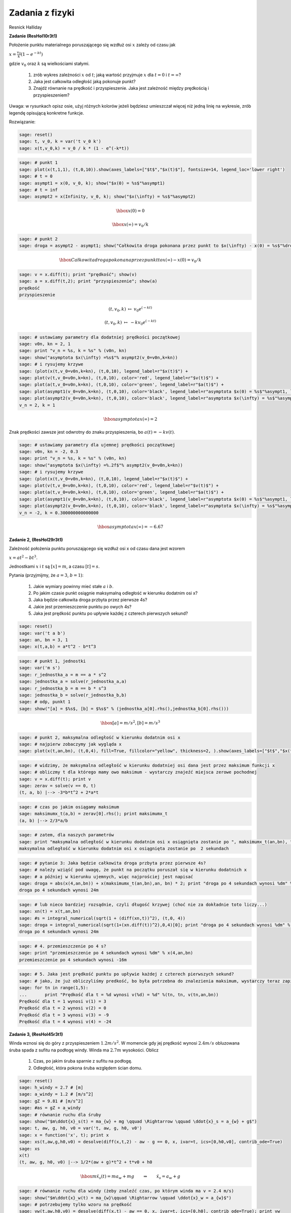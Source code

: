 .. -*- coding: utf-8 -*-


Zadania z fizyki
================

Resnick Halliday


**Zadanie (ResHol10r3t1)**


Położenie punktu materialnego poruszającego się wzdłuż osi :math:`x` zależy od czasu jak


:math:`x = \frac{v_{0}}{k}(1 - e^{-kt})`


gdzie :math:`v_{0}` oraz :math:`k` są wielkościami stałymi.



 #. zrób wykres zależności :math:`x` od :math:`t`; jaką wartość przyjmuje :math:`x` dla :math:`t=0` i :math:`t=\infty`?

 #. Jaka jest całkowita odległość jaką pokonuje punkt? 

 #. Znajdź równanie na prędkość i przyspieszenie. Jaka jest zależność między prędkością i przyspieszeniem? 


Uwaga: w rysunkach opisz osie, użyj różnych kolorów jeżeli będziesz umieszczał więcej niż jedną linię na wykresie, zrób legendę opisującą konkretne funkcje.


Rozwiązanie:


.. code-block:: python

    sage: reset()
    sage: t, v_0, k = var('t v_0 k')
    sage: x(t,v_0,k) = v_0 / k * (1 - e^(-k*t))


.. end of output

.. code-block:: python

    sage: # punkt 1
    sage: plot(x(t,1,1), (t,0,10)).show(axes_labels=["$t$","$x(t)$"], fontsize=14, legend_loc='lower right')
    sage: # t = 0
    sage: asympt1 = x(0, v_0, k); show("$x(0) = %s$"%asympt1)
    sage: # t = inf
    sage: asympt2 = x(Infinity, v_0, k); show("$x(\infty) = %s$"%asympt2)

.. image:: iCSE_ITechninf05_z80_mechanika_media/cell_26_sage0.png
    :align: center


.. MATH::

    \hbox{$x(0) = 0$}


.. MATH::

    \hbox{$x(\infty) = v_0/k$}


.. end of output

.. code-block:: python

    sage: # punkt 2
    sage: droga = asympt2 - asympt1; show("Całkowita droga pokonana przez punkt to $x(\infty) - x(0) = %s$"%droga)

.. MATH::

    \hbox{Całkowita droga pokonana przez punkt to $x(\infty) - x(0) = v_0/k$}


.. end of output

.. code-block:: python

    sage: v = x.diff(t); print "prędkość"; show(v)
    sage: a = x.diff(t,2); print "przyspieszenie"; show(a)
    prędkość
    przyspieszenie

.. MATH::

    \left( t, v_{0}, k \right) \ {\mapsto} \ v_{0} e^{\left(-k t\right)}


.. MATH::

    \left( t, v_{0}, k \right) \ {\mapsto} \ -k v_{0} e^{\left(-k t\right)}


.. end of output

.. code-block:: python

    sage: # ustawiamy parametry dla dodatniej prędkości początkowej
    sage: v0n, kn = 2, 1
    sage: print "v_n = %s, k = %s" % (v0n, kn)
    sage: show("asymptota $x(\infty) =%s$"% asympt2(v_0=v0n,k=kn))
    sage: # i rysujemy krzywe
    sage: (plot(x(t,v_0=v0n,k=kn), (t,0,10), legend_label=r"$x(t)$") + 
    sage: plot(v(t,v_0=v0n,k=kn), (t,0,10), color='red', legend_label=r"$v(t)$") + 
    sage: plot(a(t,v_0=v0n,k=kn), (t,0,10), color='green', legend_label=r"$a(t)$") + 
    sage: plot(asympt1(v_0=v0n,k=kn), (t,0,10), color='black', legend_label=r"asymptota $x(0) = %s$"%asympt1, linestyle='dotted') + 
    sage: plot(asympt2(v_0=v0n,k=kn), (t,0,10), color='black', legend_label=r"asymptota $x(\infty) = %s$"%asympt2, linestyle='dotted')).show(axes_labels=["$t$","$x,v,a$"], fontsize=14, legend_loc='lower right')
    v_n = 2, k = 1

.. MATH::

    \hbox{asymptota $x(\infty) =2$}


.. image:: iCSE_ITechninf05_z80_mechanika_media/cell_20_sage0.png
    :align: center


.. end of output

Znak prędkości zawsze jest odwrotny do znaku przyspieszenia, bo :math:`a(t) = - k v(t)`.


.. code-block:: python

    sage: # ustawiamy parametry dla ujemnej prędkości początkowej
    sage: v0n, kn = -2, 0.3
    sage: print "v_n = %s, k = %s" % (v0n, kn)
    sage: show("asymptota $x(\infty) =%.2f$"% asympt2(v_0=v0n,k=kn))
    sage: # i rysujemy krzywe
    sage: (plot(x(t,v_0=v0n,k=kn), (t,0,10), legend_label=r"$x(t)$") + 
    sage: plot(v(t,v_0=v0n,k=kn), (t,0,10), color='red', legend_label=r"$v(t)$") + 
    sage: plot(a(t,v_0=v0n,k=kn), (t,0,10), color='green', legend_label=r"$a(t)$") + 
    sage: plot(asympt1(v_0=v0n,k=kn), (t,0,10), color='black', legend_label=r"asymptota $x(0) = %s$"%asympt1, linestyle='dotted') + 
    sage: plot(asympt2(v_0=v0n,k=kn), (t,0,10), color='black', legend_label=r"asymptota $x(\infty) = %s$"%asympt2, linestyle='dotted')).show(axes_labels=["$t$","$x,v,a$"], fontsize=14, legend_loc=0)
    v_n = -2, k = 0.300000000000000

.. MATH::

    \hbox{asymptota $x(\infty) =-6.67$}


.. image:: iCSE_ITechninf05_z80_mechanika_media/cell_32_sage0.png
    :align: center


.. end of output

**Zadanie 2, (ResHol29r3t1)**


Zależność położenia punktu poruszającego się wzdłuż osi x od czasu dana jest wzorem


:math:`x = at^2 - bt^3`.


Jednostkami :math:`x` i :math:`t` są :math:`[x] = m`, a czasu :math:`[t] = s`.


Pytania (przyjmijmy, że :math:`a = 3`, :math:`b=1`):



 #. Jakie wymiary powinny mieć stałe :math:`a` i :math:`b`.

 #. Po jakim czasie punkt osiągnie maksymalną odległość w kierunku dodatnim osi x?

 #. Jaka będzie całkowita droga przbyta przez pierwsze 4s?

 #. Jakie jest przemieszczenie punktu po owych 4s?

 #. Jaka jest prędkość punktu po upływie każdej z czterech pierwszych sekund?


.. code-block:: python

    sage: reset()
    sage: var('t a b')
    sage: an, bn = 3, 1
    sage: x(t,a,b) = a*t^2 - b*t^3


.. end of output

.. code-block:: python

    sage: # punkt 1, jednostki
    sage: var('m s')
    sage: r_jednostka_a = m == a * s^2
    sage: jednostka_a = solve(r_jednostka_a,a)
    sage: r_jednostka_b = m == b * s^3
    sage: jednostka_b = solve(r_jednostka_b,b)
    sage: # odp, punkt 1
    sage: show("[a] = $%s$, [b] = $%s$" % (jednostka_a[0].rhs(),jednostka_b[0].rhs()))

.. MATH::

    \hbox{[a] = $m/s^2$, [b] = $m/s^3$}


.. end of output

.. code-block:: python

    sage: # punkt 2, maksymalna odległość w kierunku dodatnim osi x
    sage: # najpierw zobaczymy jak wygląda x
    sage: plot(x(t,an,bn), (t,0,4), fill=True, fillcolor="yellow", thickness=2, ).show(axes_labels=["$t$","$x(t)$"], fontsize=12)

.. image:: iCSE_ITechninf05_z80_mechanika_media/cell_35_sage0.png
    :align: center


.. end of output

.. code-block:: python

    sage: # widzimy, że maksymalna odległość w kierunku dodatniej osi dana jest przez maksimum funkcji x
    sage: # obliczmy t dla którego mamy owo maksimum - wystarczy znajeźć miejsca zerowe pochodnej
    sage: v = x.diff(t); print v
    sage: zerav = solve(v == 0, t)
    (t, a, b) |--> -3*b*t^2 + 2*a*t

.. end of output

.. code-block:: python

    sage: # czas po jakim osiągamy maksimum
    sage: maksimumx_t(a,b) = zerav[0].rhs(); print maksimumx_t
    (a, b) |--> 2/3*a/b

.. end of output

.. code-block:: python

    sage: # zatem, dla naszych parametrów 
    sage: print "maksymalna odległość w kierunku dodatnim osi x osiągnięta zostanie po ", maksimumx_t(an,bn), "sekundach"
    maksymalna odległość w kierunku dodatnim osi x osiągnięta zostanie po  2 sekundach

.. end of output

.. code-block:: python

    sage: # pytanie 3: Jaka będzie całkowita droga przbyta przez pierwsze 4s?
    sage: # należy wziąść pod uwagę, że punkt na początku poruszał się w kierunku dodatnich x
    sage: # a później w kierunku ujemnych, więc najprościej jest napisać
    sage: droga = abs(x(4,an,bn)) + x(maksimumx_t(an,bn),an, bn) * 2; print "droga po 4 sekundach wynosi %dm" % droga
    droga po 4 sekundach wynosi 24m

.. end of output

.. code-block:: python

    sage: # lub nieco bardziej rozsądnie, czyli długość krzywej (choć nie za dokładnie toto liczy...)
    sage: xn(t) = x(t,an,bn)
    sage: #s = integral_numerical(sqrt(1 + (diff(xn,t))^2), (t,0, 4))
    sage: droga = integral_numerical(sqrt(1+(xn.diff(t))^2),0,4)[0]; print "droga po 4 sekundach wynosi %dm" % droga
    droga po 4 sekundach wynosi 24m

.. end of output

.. code-block:: python

    sage: # 4. przemieszczenie po 4 s?
    sage: print "przemieszczenie po 4 sekundach wynosi %dm" % x(4,an,bn)
    przemieszczenie po 4 sekundach wynosi -16m

.. end of output

.. code-block:: python

    sage: # 5. Jaka jest prędkość punktu po upływie każdej z czterech pierwszych sekund?
    sage: # jako, że już obliczyliśmy predkość, bo była potrzebna do znalezienia maksimum, wystarczy teraz zapisać
    sage: for tn in range(1,5):
    ...       print "Prędkość dla t = %d wynosi v(%d) = %d" %(tn, tn, v(tn,an,bn))
    Prędkość dla t = 1 wynosi v(1) = 3
    Prędkość dla t = 2 wynosi v(2) = 0
    Prędkość dla t = 3 wynosi v(3) = -9
    Prędkość dla t = 4 wynosi v(4) = -24

.. end of output

**Zadanie 3, (ResHol45r3t1)**


Winda wznosi się do góry z przyspieszeniem :math:`1.2 m/s^2`. W momencie gdy jej prędkość wynosi :math:`2.4 m/s` obluzowana śruba spada z sufitu na podłogę windy. Winda ma :math:`2.7m` wysokości. Oblicz



 #. Czas, po jakim śruba sparnie z sufitu na podłogę.

 #. Odległość, która pokona śruba względem ścian domu.


.. code-block:: python

    sage: reset()
    sage: h_windy = 2.7 # [m]
    sage: a_windy = 1.2 # [m/s^2]
    sage: gZ = 9.81 # [m/s^2]
    sage: #as = gZ + a_windy
    sage: # równanie ruchu dla śruby
    sage: show("$m\ddot{x}_s(t) = ma_{w} + mg \qquad \Rightarrow \qquad \ddot{x}_s = a_{w} + g$")
    sage: t, aw, g, h0, v0 = var('t, aw, g, h0, v0')
    sage: x = function('x', t); print x
    sage: xs(t,aw,g,h0,v0) = desolve(diff(x,t,2) - aw - g == 0, x, ivar=t, ics=[0,h0,v0], contrib_ode=True)
    sage: xs
    x(t)
    (t, aw, g, h0, v0) |--> 1/2*(aw + g)*t^2 + t*v0 + h0

.. MATH::

    \hbox{$m\ddot{x}_s(t) = ma_{w} + mg \qquad \Rightarrow \qquad \ddot{x}_s = a_{w} + g$}


.. end of output

.. code-block:: python

    sage: # równanie ruchu dla windy (żeby znaleźć czas, po którym winda ma v = 2.4 m/s)
    sage: show("$m\ddot{x}_w(t) = ma_{w}\qquad \Rightarrow \qquad \ddot{x}_w = a_{w}$")
    sage: # potrzebujemy tylko wzoru na prędkość
    sage: vw(t,aw,h0,v0) = desolve(diff(x,t) - aw == 0, x, ivar=t, ics=[0,h0], contrib_ode=True); print vw
    sage: plot(vw(t,a_windy, 0, 0),0,4).show(axes_labels=["$t$","$v_w(t)$"], fontsize=28, dpi=40)
    (t, aw, h0, v0) |--> aw*t + h0

.. MATH::

    \hbox{$m\ddot{x}_w(t) = ma_{w}\qquad \Rightarrow \qquad \ddot{x}_w = a_{w}$}


.. image:: iCSE_ITechninf05_z80_mechanika_media/cell_51_sage0.png
    :align: center


.. end of output

.. code-block:: python

    sage: # czas, przy którym winda ma 2.4 m/s (przy którym zaczyna spadać śrubka)
    sage: t0(aw,h0,v0) = solve(vw(t,aw,h0,v0) == 2.4, t)[0].rhs(); print t0
    sage: # czyli
    sage: t0n = t0(a_windy, 0, 0); print "czas do prędkośći windy = 2.4 wynosi %.2fs" % t0n
    sage: # wysokość windy po t0n
    sage: xw(t,aw,h0,v0) = desolve(diff(x,t,2) - aw == 0, x, ivar=t, ics=[0,h0,v0], contrib_ode=True); print xw
    sage: plot(xw(t,a_windy, 0, 0),0,3).show(axes_labels=["$t$","$x_w(t)$"], fontsize=28, dpi=40)
    sage: xw0 = xw(t0n,a_windy, 0, 0)
    sage: print "wysokość windy po %.2fs wynosi %.2fm" %(t0n, xw0)
    (aw, h0, v0) |--> -1/5*(5*h0 - 12)/aw
    czas do prędkośći windy = 2.4 wynosi 2.00s
    (t, aw, h0, v0) |--> 1/2*aw*t^2 + t*v0 + h0
    wysokość windy po 2.00s wynosi 2.40m

.. image:: iCSE_ITechninf05_z80_mechanika_media/cell_52_sage0.png
    :align: center


.. end of output

.. code-block:: python

    sage: tmp = solve(xs(t,a_windy,gZ,0,0) == h_windy, t); print tmp
    [
    t == -6/367*sqrt(5)*sqrt(367),
    t == 6/367*sqrt(5)*sqrt(367)
    ]

.. end of output

.. code-block:: python

    sage: # jako, że czas musi byc > 0, to
    sage: czas_spadku = tmp[1].rhs().n(); print "czas spadku śruby to %.2fs"%czas_spadku
    czas spadku śruby to 0.70s

.. end of output

.. code-block:: python

    sage: print "odległość jaką pokona śruba względem ścian domu wynosi %.2fm" % (xw0 + h_windy - xw(t0n+czas_spadku,a_windy,0,0))
    sage: html("<hr>")
    odległość jaką pokona śruba względem ścian domu wynosi 0.72m
    <html>...</html>

.. end of output

**Zadanie, (ResHolP1r4t1)**


Samolot leci ze stałą poziomą prędkością 500 km/h na wysokości 5000 m, w kierunku punktu znajdującego się dokładnie nad jego celem. Pod jakim kątem :math:`\phi` względem pionu powinien być widoczny cel w chwili zrzucenia paczki, tak abby trafiła ona w tem właśnie cel?


.. code-block:: python

    sage: # problem: rzut ukośny
    sage: # równanie ruchu
    sage: show("$\ddot{x} = 0, \quad \ddot{y} = -g$")

.. MATH::

    \hbox{$\ddot{x} = 0, \quad \ddot{y} = -g$}


.. end of output

.. code-block:: python

    sage: reset()
    sage: x0n = 0 # m
    sage: y0n = 5000 # m
    sage: vx0n = 500 * 1000 / 3600 # m/s
    sage: vy0n = 0 # m/s
    sage: gZ = 9.81 # m/s^2
    sage: t, x0, y0, vx0, vy0, g, v0 = var('t, x0, y0, vx0, vy0, g, v0')
    sage: x = function('x',t)
    sage: y = function('y',t)


.. end of output

.. code-block:: python

    sage: eqx = diff(x,t,t) == 0; print eqx
    sage: xs(t, v0) = desolve(eqx, x, ics=[0,0,v0]); print xs
    D[0, 0](x)(t) == 0
    (t, v0) |--> t*v0

.. end of output

.. code-block:: python

    sage: eqy = diff(y,t,t) == -g; print eqy
    sage: ys(t, y0, g) = desolve(eqy, y, ics=[0,y0,0], ivar=t, contrib_ode=True); print ys
    D[0, 0](y)(t) == -g
    (t, y0, g) |--> -1/2*g*t^2 + y0

.. end of output

.. code-block:: python

    sage: tt = solve(xs == x,t)[0].rhs()


.. end of output

.. code-block:: python

    sage: # równanie parametryczne na (x,y) tutaj niepotrzebne, ale jakby co...
    sage: ys(tt, y0, g)
    -1/2*g*x(t)^2/v0^2 + y0

.. end of output

.. code-block:: python

    sage: # czas spadku na ziemię
    sage: tmp = solve(ys == 0, t); print tmp
    [
    t == -sqrt(y0/g)*sqrt(2),
    t == sqrt(y0/g)*sqrt(2)
    ]

.. end of output

.. code-block:: python

    sage: # znów bierzemy tylko czas > 0
    sage: czas_spadku(y0, g) = tmp[1].rhs()
    sage: t_end = czas_spadku(y0n, gZ).n()
    sage: print "czas spadku na ziemię = %.2fs" % t_end
    czas spadku na ziemię = 31.93s

.. end of output

.. code-block:: python

    sage: x_zero = xs(czas_spadku(y0n, gZ).n(), vx0n)
    sage: print "odległość w kierunku poziomym jest zatem równa %.2fm" %x_zero
    odległość w kierunku poziomym jest zatem równa 4434.38m

.. end of output

.. code-block:: python

    sage: # kąt pod jakim widać cel
    sage: phi = arctan(x_zero/y0n)
    sage: print "Kąt = %.2f radiany" % phi
    sage: print "Kąt = %.2f stopnie" % (phi*180/pi)
    Kąt = 0.73 radiany
    Kąt = 41.57 stopnie

.. end of output

.. code-block:: python

    sage: (parametric_plot((xs(t,vx0n),ys(t,y0n,gZ)),(t,0,t_end)) + line([[0,y0n],[x_zero,0]], linestyle='dotted', thickness=1, color='firebrick') + text(r"$\phi$",(200,4000), color='firebrick', horizontal_alignment='left', vertical_alignment='center')).show(axes_labels=["$x(t)$","$y(t)$"], fontsize=10, dpi=172, aspect_ratio=.42)

.. image:: iCSE_ITechninf05_z80_mechanika_media/cell_75_sage0.png
    :align: center


.. end of output

